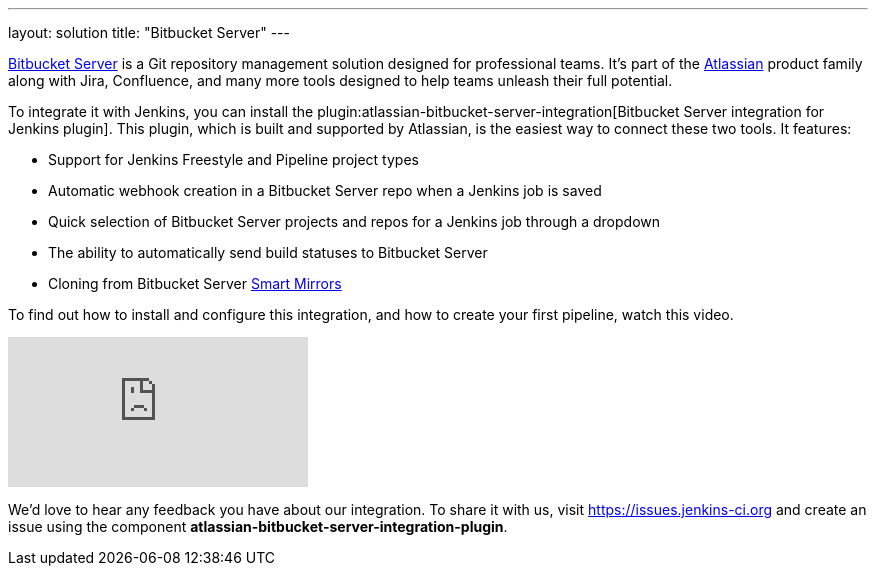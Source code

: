 ---
layout: solution
title: "Bitbucket Server"
---

link:https://www.atlassian.com/software/bitbucket/enterprise/data-center[Bitbucket Server] is a Git repository management solution designed for professional teams. It’s part of the link:http://www.atlassian.com/[Atlassian] product family along with Jira, Confluence, and many more tools designed to help teams unleash their full potential.

To integrate it with Jenkins, you can install the plugin:atlassian-bitbucket-server-integration[Bitbucket Server integration for Jenkins plugin]. This plugin, which is built and supported by Atlassian, is the easiest way to connect these two tools. It features:

- Support for Jenkins Freestyle and Pipeline project types
- Automatic webhook creation in a Bitbucket Server repo when a Jenkins job is saved
- Quick selection of Bitbucket Server projects and repos for a Jenkins job through a dropdown
- The ability to automatically send build statuses to Bitbucket Server
- Cloning from Bitbucket Server link:https://confluence.atlassian.com/bitbucketserver/smart-mirroring-776640046.html[Smart Mirrors]

To find out how to install and configure this integration, and how to create your first pipeline, watch this video.

video::0-FugzVYJQU[youtube, align="center"]

We’d love to hear any feedback you have about our integration. To share it with us, visit https://issues.jenkins-ci.org and create an issue using the component *atlassian-bitbucket-server-integration-plugin*.
